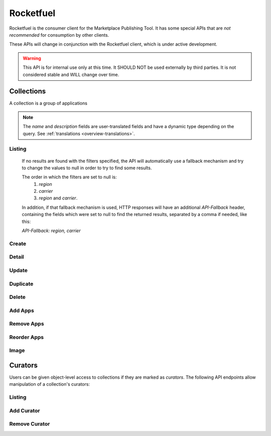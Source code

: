 .. _rocketfuel:

==========
Rocketfuel
==========

Rocketfuel is the consumer client for the Marketplace Publishing Tool. It has
some special APIs that are *not recommended* for consumption by other clients.

These APIs will change in conjunction with the Rocketfuel client, which is
under active development.

.. warning:: This API is for internal use only at this time. It SHOULD NOT be
    used externally by third parties. It is not considered stable and WILL
    change over time.


.. _collections:

Collections
===========

A collection is a group of applications


.. note::

    The `name` and `description` fields are user-translated fields and have
    a dynamic type depending on the query.
    See :ref:`translations <overview-translations>`.


Listing
-------

.. http:get:: /api/v1/rocketfuel/collections/

    A listing of all collections.

    .. note:: Authentication is optional.

    **Request**:

    The following query string parameters can be used to filter the results:

    :param cat: a category ID/slug.
    :type cat: int|string
    :param region: a region ID/slug.
    :type region: int|string
    :param carrier: a carrier ID/slug.
    :type carrier: int|string

    Filtering on null values is done by omiting the value for the corresponding
    parameter in the query string.

.. _rocketfuel-fallback:

    If no results are found with the filters specified, the API will
    automatically use a fallback mechanism and try to change the values to null
    in order to try to find some results.

    The order in which the filters are set to null is:
        1. `region`
        2. `carrier`
        3. `region` and `carrier`.

    In addition, if that fallback mechanism is used, HTTP responses will have an
    additional `API-Fallback` header, containing the fields which were set to
    null to find the returned results, separated by a comma if needed, like this:

    `API-Fallback: region, carrier`

Create
------

.. http:post:: /api/v1/rocketfuel/collections/

    Create a collection.

    .. note:: Authentication and the 'Collections:Curate' permission are
        required.

    **Request**:

    :param author: the author of the collection.
    :type author: string
    :param background_color: the background of the overlay on the image when
        collection is displayed (hex-formatted, e.g. "#FF00FF"). Only applies to
        curated collections (i.e. when collection_type is 0).
    :type background_color: string|null
    :param can_be_hero: whether the collection may be featured with a hero
        graphic. This may only be set to ``true`` for operator shelves. Defaults
        to ``false``.
    :type can_be_hero: boolean
    :param carrier: the ID of the carrier to attach this collection to. Defaults
        to ``null``.
    :type carrier: int|null
    :param category: the ID of the category to attach this collection to.
        Defaults to ``null``.
    :type category: int|null
    :param collection_type: the type of collection to create.
    :type collection_type: int
    :param description: a description of the collection.
    :type description: string|object
    :param is_public: an indication of whether the collection should be
        displayed in consumer-facing pages. Defaults to ``false``.
    :type is_public: boolean
    :param name: the name of the collection.
    :type name: string|object
    :param region: the ID of the region to attach this collection to. Defaults
        to ``null``.
    :type region: int|null
    :param slug: a slug to use in URLs for the collection. Automatically
        generated if not specified.
    :type slug: string|null
    :param text_color: the color of the text displayed on the overlay on the
        image when collection is displayed (hex-formatted, e.g. "#FF00FF"). Only
        applies to curated collections (i.e. when collection_type is 0).
    :type text_color: string|null


Detail
------

.. http:get:: /api/v1/rocketfuel/collections/(int:id|string:slug)/

    Get a single collection.

    .. note:: Authentication is optional.


Update
------

.. http:patch:: /api/v1/rocketfuel/collections/(int:id|string:slug)/

    Update a collection.

    .. note:: Authentication and one of the 'Collections:Curate' permission or
        curator-level access to the collection are required.

    .. note:: The ``can_be_hero`` field may not be modified unless you have the
        ``Collections:Curate`` permission, even if you have curator-level
        access to the collection.

    **Request**:

    :param author: the author of the collection.
    :type author: string
    :param can_be_hero: whether the collection may be featured with a hero
        graphic. This may only be set to ``true`` for operator shelves. Defaults
        to ``false``.
    :type can_be_hero: boolean
    :param carrier: the ID of the carrier to attach this collection to.
    :type carrier: int|null
    :param category: the ID of the category to attach this collection to.
    :type category: int|null
    :param collection_type: the type of the collection.
    :type collection_type: int
    :param description: a description of the collection.
    :type description: string|object
    :param name: the name of the collection.
    :type name: string|object
    :param region: the ID of the region to attach this collection to.
    :type region: int|null
    :param slug: a slug to use in URLs for the collection.
    :type slug: string|null


    **Response**:

    A representation of the updated collection will be returned in the response
    body.

    :status 200: collection successfully updated.
    :status 400: invalid request; more details provided in the response body.


Duplicate
---------

.. http:post:: /api/v1/rocketfuel/collections/(int:id)/duplicate/

    Duplicate a collection, creating and returning a new one with the same
    properties and the same apps.

    .. note:: Authentication and one of the 'Collections:Curate' permission or
        curator-level access to the collection are required.

    .. note:: The ``can_be_hero`` field may not be modified unless you have the
        ``Collections:Curate`` permission, even if you have curator-level
        access to the collection.

    **Request**:

    Any parameter passed will override the corresponding property from the
    duplicated object.

    :param author: the author of the collection.
    :type author: string
    :param can_be_hero: whether the collection may be featured with a hero
        graphic. This may only be set to ``true`` for operator shelves. Defaults
        to ``false``.
    :type can_be_hero: boolean
    :param carrier: the ID of the carrier to attach this collection to.
    :type carrier: int|null
    :param category: the ID of the category to attach this collection to.
    :type category: int|null
    :param collection_type: the type of the collection.
    :type collection_type: int
    :param description: a description of the collection.
    :type description: string|object
    :param name: the name of the collection.
    :type name: string|object
    :param region: the ID of the region to attach this collection to.
    :type region: int|null
    :param slug: a slug to use in URLs for the collection.
    :type slug: string|null

    **Response**:

    A representation of the duplicate collection will be returned in the
    response body.

    :status 201: collection successfully duplicated.
    :status 400: invalid request; more details provided in the response body.


Delete
------

.. http:delete:: /api/v1/rocketfuel/collections/(int:id|string:slug)/

    Delete a single collection.

    .. note:: Authentication and the 'Collections:Curate' permission are
        required.

    **Response**:

    :status 204: collection successfully deleted.
    :status 400: invalid request; more details provided in the response body.
    :status 403: not authenticated or authenticated without permission; more
        details provided in the response body.


Add Apps
--------

.. http:post:: /api/v1/rocketfuel/collections/(int:id|string:slug)/add_app/

    Add an application to a single collection.

    .. note:: Authentication and one of the 'Collections:Curate' permission or
        curator-level access to the collection are required.

    **Request**:

    :param app: the ID of the application to add to this collection.
    :type app: int

    **Response**:

    A representation of the updated collection will be returned in the response
    body.

    :status 200: app successfully added to collection.
    :status 400: invalid request; more details provided in the response body.


Remove Apps
-----------

.. http:post:: /api/v1/rocketfuel/collections/(int:id|string:slug)/remove_app/

    Remove an application from a single collection.

    .. note:: Authentication and one of the 'Collections:Curate' permission or
        curator-level access to the collection are required.

    **Request**:

    :param app: the ID of the application to remove from this collection.
    :type app: int

    **Response**:

    A representation of the updated collection will be returned in the response
    body.

    :status 200: app successfully removed from collection.
    :status 205: app not a member of the collection.
    :status 400: invalid request; more details provided in the response body.


Reorder Apps
------------

.. http:post:: /api/v1/rocketfuel/collections/(int:id|string:slug)/reorder/

    Reorder applications in a collection.

    .. note:: Authentication and one of the 'Collections:Curate' permission or
        curator-level access to the collection are required.

    **Request**:

    The body of the request must contain a list of apps in their desired order.

    Example:

    .. code-block:: json

        [18, 24, 9]

    **Response**:

    A representation of the updated collection will be returned in the response
    body.

    :status 200: collection successfully reordered.
    :status 400: all apps in the collection not represented in response body.
        For convenience, a list of all apps in the collection will be included
        in the response.

Image
-----

.. http:get:: /api/v1/rocketfuel/collections/(int:id|string:slug)/image/

    Get the image for a collection.

    .. note:: Authentication is optional.


.. http:put:: /api/v1/rocketfuel/collections/(int:id|string:slug)/image/

    Set the image for a collection. Accepts a data URI as the request
    body containing the image, rather than a JSON object.

    .. note:: Authentication and one of the 'Collections:Curate' permission or
        curator-level access to the collection are required.


.. http:delete:: /api/v1/rocketfuel/collections/(int:id|string:slug)/image/

    Delete the image for a collection.

    .. note:: Authentication and one of the 'Collections:Curate' permission or
        curator-level access to the collection are required.


Curators
========

Users can be given object-level access to collections if they are marked as
`curators`. The following API endpoints allow manipulation of a collection's
curators:

Listing
-------

.. http:get:: /api/v1/rocketfuel/collections/(int:id|string:slug)/curators/

    Get a list of curators for a collection.

    .. note:: Authentication and one of the 'Collections:Curate' permission or
        curator-level access to the collection are required.

    **Response**:

    Example:

    .. code-block:: json

        [
            {
                'display_name': 'Basta',
                'email': 'support@bastacorp.biz',
                'id': 30
            },
            {
                'display_name': 'Cvan',
                'email': 'chris@vans.com',
                'id': 31
            }
        ]


Add Curator
-----------

.. http:post:: /api/v1/rocketfuel/collections/(int:id|string:slug)/add_curator/

    Add a curator to this collection.

    .. note:: Authentication and one of the 'Collections:Curate' permission or
        curator-level access to the collection are required.

    **Request**:

    :param user: the ID or email of the user to add as a curator of this
        collection.
    :type user: int|string

    **Response**:

    A representation of the updated list of curators for this collection will be
    returned in the response body.

    :status 200: user successfully added as a curator of this collection.
    :status 400: invalid request; more details provided in the response body.
    :status 403: not authenticated or authenticated without permission; more
        details provided in the response body.


Remove Curator
--------------

.. http:post:: /api/v1/rocketfuel/collections/(int:id|string:slug)/remove_curator/

    Remove a curator from this collection.

    .. note:: Authentication and one of the 'Collections:Curate' permission or
        curator-level access to the collection are required.

    **Request**:

    :param user: the ID or email of the user to remove as a curator of this
        collection.
    :type user: int|string

    **Response**:

    :status 205: user successfully removed as a curator of this collection.
    :status 400: invalid request; more details provided in the response body.
    :status 403: not authenticated or authenticated without permission; more
        details provided in the response body.
